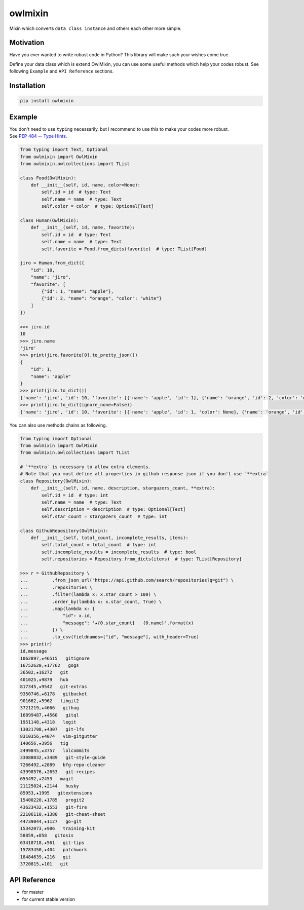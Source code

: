========
owlmixin
========

|pypi| |docslatest| |travis| |coverage| |complexity| |versions| |license|

Mixin which converts ``data class instance`` and others each other more simple.


Motivation
==========

Have you ever wanted to write robust code in Python? This library will make such your wishes come true.

Define your data class which is extend OwlMixin, you can use some useful methods which help your codes robust.
See following ``Example`` and ``API Reference`` sections.


Installation
============

.. code-block:: bash

    pip install owlmixin


Example
=======

| You don't need to use ``typing`` necessarily, but I recommend to use this to make your codes more robust.
| See `PEP 484 -- Type Hints <https://www.python.org/dev/peps/pep-0484/>`_.


.. code-block:: python

    from typing import Text, Optional
    from owlmixin import OwlMixin
    from owlmixin.owlcollections import TList

    class Food(OwlMixin):
        def __init__(self, id, name, color=None):
            self.id = id  # type: Text
            self.name = name  # type: Text
            self.color = color  # type: Optional[Text]

    class Human(OwlMixin):
        def __init__(self, id, name, favorite):
            self.id = id  # type: Text
            self.name = name  # type: Text
            self.favorite = Food.from_dicts(favorite)  # type: TList[Food]

    jiro = Human.from_dict({
        "id": 10,
        "name": "jiro",
        "favorite": [
            {"id": 1, "name": "apple"},
            {"id": 2, "name": "orange", "color": "white"}
        ]
    })

    >>> jiro.id
    10
    >>> jiro.name
    'jiro'
    >>> print(jiro.favorite[0].to_pretty_json())
    {
        "id": 1,
        "name": "apple"
    }
    >>> print(jiro.to_dict())
    {'name': 'jiro', 'id': 10, 'favorite': [{'name': 'apple', 'id': 1}, {'name': 'orange', 'id': 2, 'color': 'white'}]}
    >>> print(jiro.to_dict(ignore_none=False))
    {'name': 'jiro', 'id': 10, 'favorite': [{'name': 'apple', 'id': 1, 'color': None}, {'name': 'orange', 'id': 2, 'color': 'white'}]}


You can also use methods chains as following.

.. code-block:: python

    from typing import Optional
    from owlmixin import OwlMixin
    from owlmixin.owlcollections import TList

    # `**extra` is necessary to allow extra elements.
    # Note that you must define all properties in github response json if you don't use `**extra`
    class Repository(OwlMixin):
        def __init__(self, id, name, description, stargazers_count, **extra):
            self.id = id  # type: int
            self.name = name  # type: Text
            self.description = description  # type: Optional[Text]
            self.star_count = stargazers_count  # type: int

    class GithubRepository(OwlMixin):
        def __init__(self, total_count, incomplete_results, items):
            self.total_count = total_count  # type: int
            self.incomplete_results = incomplete_results  # type: bool
            self.repositories = Repository.from_dicts(items)  # type: TList[Repository]

    >>> r = GithubRepository \
    ...         .from_json_url("https://api.github.com/search/repositories?q=git") \
    ...         .repositories \
    ...         .filter(lambda x: x.star_count > 100) \
    ...         .order_by(lambda x: x.star_count, True) \
    ...         .map(lambda x: {
    ...             "id": x.id,
    ...             "message": '★{0.star_count}   {0.name}'.format(x)
    ...         }) \
    ...         .to_csv(fieldnames=["id", "message"], with_header=True)
    >>> print(r)
    id,message
    1062897,★46515   gitignore
    16752620,★17762   gogs
    36502,★16272   git
    401025,★9879   hub
    817345,★9542   git-extras
    9350746,★6178   gitbucket
    901662,★5962   libgit2
    3721219,★4666   githug
    16899487,★4560   gitql
    1951148,★4318   legit
    13021798,★4307   git-lfs
    8310356,★4074   vim-gitgutter
    140656,★3956   tig
    2499845,★3757   lolcommits
    33088032,★3489   git-style-guide
    7266492,★2889   bfg-repo-cleaner
    43998576,★2653   git-recipes
    655492,★2453   magit
    21125024,★2144   husky
    85953,★1995   gitextensions
    15400220,★1785   progit2
    43623432,★1553   git-fire
    22106110,★1380   git-cheat-sheet
    44739044,★1127   go-git
    15342073,★986   training-kit
    58859,★858   gitosis
    63418718,★561   git-tips
    15783450,★404   patchwork
    18484639,★216   git
    3720815,★101   git


API Reference
=============

* |docslatest| for master
* |docs| for current stable version


.. |travis| image:: https://api.travis-ci.org/tadashi-aikawa/owlmixin.svg?branch=master
    :target: https://travis-ci.org/tadashi-aikawa/owlmixin/builds
    :alt: Build Status
.. |coverage| image:: https://codeclimate.com/github/tadashi-aikawa/owlmixin/badges/coverage.svg
    :target: https://codeclimate.com/github/tadashi-aikawa/owlmixin/coverage
    :alt: Test Coverage
.. |complexity| image:: https://codeclimate.com/github/tadashi-aikawa/owlmixin/badges/gpa.svg
    :target: https://codeclimate.com/github/tadashi-aikawa/owlmixin
    :alt: Code Climate
.. |pypi| image::   https://img.shields.io/pypi/v/owlmixin.svg
.. |docs| image:: https://readthedocs.org/projects/owlmixin/badge/?version=stable
    :target: http://owlmixin.readthedocs.io/en/stable/
    :alt: Documentation Status
.. |docslatest| image:: https://readthedocs.org/projects/owlmixin/badge/?version=latest
    :target: http://owlmixin.readthedocs.io/en/latest/
    :alt: Documentation Status
.. |versions| image:: https://img.shields.io/pypi/pyversions/owlmixin.svg
.. |license| image:: https://img.shields.io/github/license/mashape/apistatus.svg
